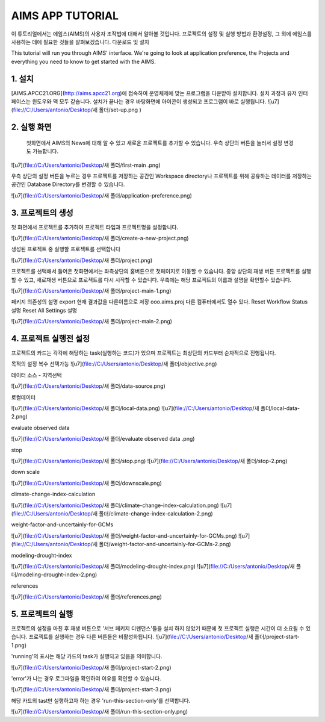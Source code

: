 AIMS APP TUTORIAL
=================
이 튜토리얼에서는 에임스(AIMS)의 사용자 조작법에 대해서 알아볼 것입니다. 프로젝트의 설정 및 실행 방법과 환경설정, 그 외에 에임스를 사용하는 데에 필요한 것들을 살펴보겠습니다.
다운로드 및 설치 

This tutorial will run you through AIMS' interface. We're going to look at application preference, the Projects and everything you need to know to get started with the AIMS.

1. 설치
-----------------------
[AIMS.APCC21.ORG](http://aims.apcc21.org)에 접속하여 운영체제에 맞는 프로그램을 다운받아 설치합니다.
설치 과정과 유저 인터페이스는 윈도우와 맥 모두 같습니다.
설치가 끝나는 경우 바탕화면에 아이콘이 생성되고 프로그램이 바로 실행됩니다.
![u7](file://C:/Users/antonio/Desktop/새 폴더/set-up.png ) 

2. 실행 화면
----------------------
 첫화면에서 AIMS의 News에 대해 알 수 있고 새로운 프로젝트를 추가할 수 있습니다. 우측 상단의 버튼을 눌러서 설정 변경도 가능합니다. 

![u7](file://C:/Users/antonio/Desktop/새 폴더/first-main
.png)


우측 상단의 설정 버튼을 누르는 경우 프로젝트를 저장하는 공간인 Workspace directory나 프로젝트를 위해 공유하는 데이터를 저장하는 공간인 Database Directory를 변경할 수 있습니다.


![u7](file://C:/Users/antonio/Desktop/새 폴더/application-preference.png)

3. 프로젝트의 생성
----------------
첫 화면에서 프로젝트를 추가하여 프로젝트 타입과 프로젝트명을 설정합니다. 

![u7](file://C:/Users/antonio/Desktop/새 폴더/create-a-new-project.png)

생성된 프로젝트 중 실행할 프로젝트를 선택합니다

![u7](file://C:/Users/antonio/Desktop/새 폴더/project.png)

프로젝트를 선택해서 들어온 첫화면에서는 좌측상단의 홈버튼으로 첫페이지로 이동할 수 있습니다. 중앙 상단의 재생 버튼 프로젝트를 실행할 수 있고, 새로재생 버튼으로 프로젝트를 다시 시작할 수 있습니다. 우측에는 해당 프로젝트의 이름과 설명을 확인할수 있습니다.

![u7](file://C:/Users/antonio/Desktop/새 폴더/project-main-1.png)

패키지 의존성의 설명
export 현재 결과값을 다른이름으로 저장 ooo.aims.proj  
다른 컴퓨터에서도 열수 있다.
Reset Workflow Status 설명
Reset All Settings 설명

![u7](file://C:/Users/antonio/Desktop/새 폴더/project-main-2.png)

4. 프로젝트 실행전 설정
------------------
프로젝트의 카드는 각각에 해당하는 task(실행하는 코드)가 있으며 프로젝트는 최상단의 카드부터 순차적으로 진행됩니다.

목적의 설정 복수 선택가능
![u7](file://C:/Users/antonio/Desktop/새 폴더/objective.png)

데이터 소스 - 지역선택

![u7](file://C:/Users/antonio/Desktop/새 폴더/data-source.png)

로컬데이터

![u7](file://C:/Users/antonio/Desktop/새 폴더/local-data.png)
![u7](file://C:/Users/antonio/Desktop/새 폴더/local-data-2.png)

evaluate observed data

![u7](file://C:/Users/antonio/Desktop/새 폴더/evaluate observed data
.png)

stop

![u7](file://C:/Users/antonio/Desktop/새 폴더/stop.png)
![u7](file://C:/Users/antonio/Desktop/새 폴더/stop-2.png)

down scale

![u7](file://C:/Users/antonio/Desktop/새 폴더/downscale.png)

climate-change-index-calculation

![u7](file://C:/Users/antonio/Desktop/새 폴더/climate-change-index-calculation.png)
![u7](file://C:/Users/antonio/Desktop/새 폴더/climate-change-index-calculation-2.png)

weight-factor-and-uncertainly-for-GCMs

![u7](file://C:/Users/antonio/Desktop/새 폴더/weight-factor-and-uncertainly-for-GCMs.png)
![u7](file://C:/Users/antonio/Desktop/새 폴더/weight-factor-and-uncertainly-for-GCMs-2.png)

modeling-drought-index

![u7](file://C:/Users/antonio/Desktop/새 폴더/modeling-drought-index.png)
![u7](file://C:/Users/antonio/Desktop/새 폴더/modeling-drought-index-2.png)

references

![u7](file://C:/Users/antonio/Desktop/새 폴더/references.png)

5. 프로젝트의 실행
---------------------

프로젝트의 설정을 마친 후 재생 버튼으로 
'서브 페키지 디펜던스'들을 설치 하지 않았기 때문에 첫 프로젝트 실행은 시간이 더 소요될 수 있습니다.
프로젝트를 실행하는 경우 다른 버튼들은 비활성화됩니다.
![u7](file://C:/Users/antonio/Desktop/새 폴더/project-start-1.png)

'running'의 표시는 해당 카드의 task가 실행되고 있음을 의미합니다.

![u7](file://C:/Users/antonio/Desktop/새 폴더/project-start-2.png)

'error'가 나는 경우 로그파일을 확인하여 이유를 확인할 수 있습니다.

![u7](file://C:/Users/antonio/Desktop/새 폴더/project-start-3.png)

해당 카드의 tast만 실행하고자 하는 경우 'run-this-section-only'를 선택합니다.

![u7](file://C:/Users/antonio/Desktop/새 폴더/run-this-section-only.png)
